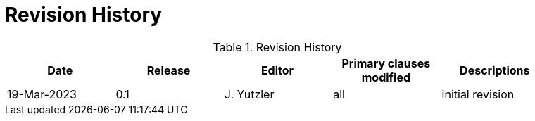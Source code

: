 [appendix]
= Revision History

.Revision History
[width="90%",options="header"]
|====================
|Date |Release |Editor | Primary clauses modified |Descriptions
|19-Mar-2023 |0.1 | J. Yutzler | all |initial revision
|====================
